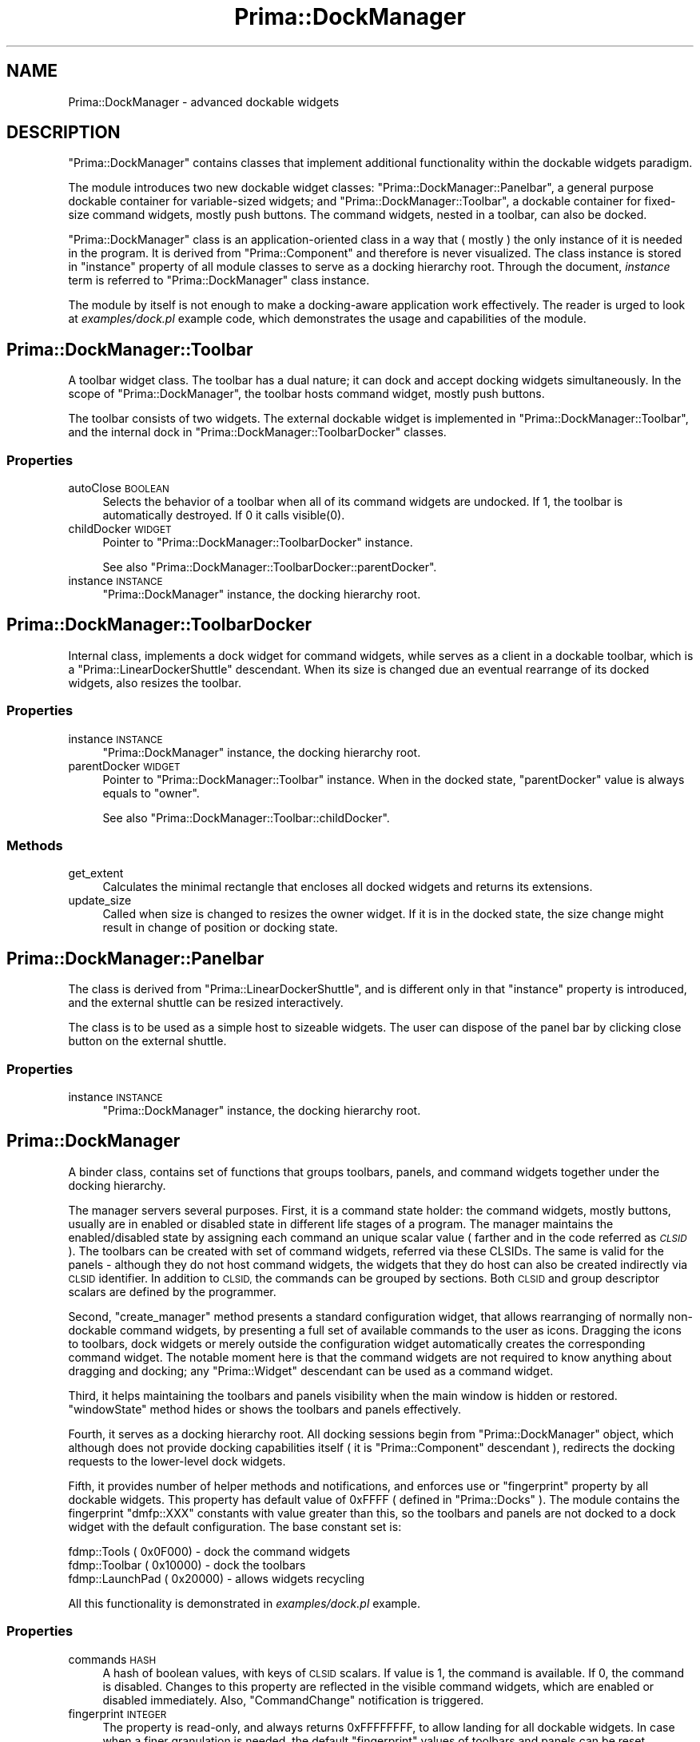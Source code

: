 .\" Automatically generated by Pod::Man 2.28 (Pod::Simple 3.29)
.\"
.\" Standard preamble:
.\" ========================================================================
.de Sp \" Vertical space (when we can't use .PP)
.if t .sp .5v
.if n .sp
..
.de Vb \" Begin verbatim text
.ft CW
.nf
.ne \\$1
..
.de Ve \" End verbatim text
.ft R
.fi
..
.\" Set up some character translations and predefined strings.  \*(-- will
.\" give an unbreakable dash, \*(PI will give pi, \*(L" will give a left
.\" double quote, and \*(R" will give a right double quote.  \*(C+ will
.\" give a nicer C++.  Capital omega is used to do unbreakable dashes and
.\" therefore won't be available.  \*(C` and \*(C' expand to `' in nroff,
.\" nothing in troff, for use with C<>.
.tr \(*W-
.ds C+ C\v'-.1v'\h'-1p'\s-2+\h'-1p'+\s0\v'.1v'\h'-1p'
.ie n \{\
.    ds -- \(*W-
.    ds PI pi
.    if (\n(.H=4u)&(1m=24u) .ds -- \(*W\h'-12u'\(*W\h'-12u'-\" diablo 10 pitch
.    if (\n(.H=4u)&(1m=20u) .ds -- \(*W\h'-12u'\(*W\h'-8u'-\"  diablo 12 pitch
.    ds L" ""
.    ds R" ""
.    ds C` ""
.    ds C' ""
'br\}
.el\{\
.    ds -- \|\(em\|
.    ds PI \(*p
.    ds L" ``
.    ds R" ''
.    ds C`
.    ds C'
'br\}
.\"
.\" Escape single quotes in literal strings from groff's Unicode transform.
.ie \n(.g .ds Aq \(aq
.el       .ds Aq '
.\"
.\" If the F register is turned on, we'll generate index entries on stderr for
.\" titles (.TH), headers (.SH), subsections (.SS), items (.Ip), and index
.\" entries marked with X<> in POD.  Of course, you'll have to process the
.\" output yourself in some meaningful fashion.
.\"
.\" Avoid warning from groff about undefined register 'F'.
.de IX
..
.nr rF 0
.if \n(.g .if rF .nr rF 1
.if (\n(rF:(\n(.g==0)) \{
.    if \nF \{
.        de IX
.        tm Index:\\$1\t\\n%\t"\\$2"
..
.        if !\nF==2 \{
.            nr % 0
.            nr F 2
.        \}
.    \}
.\}
.rr rF
.\"
.\" Accent mark definitions (@(#)ms.acc 1.5 88/02/08 SMI; from UCB 4.2).
.\" Fear.  Run.  Save yourself.  No user-serviceable parts.
.    \" fudge factors for nroff and troff
.if n \{\
.    ds #H 0
.    ds #V .8m
.    ds #F .3m
.    ds #[ \f1
.    ds #] \fP
.\}
.if t \{\
.    ds #H ((1u-(\\\\n(.fu%2u))*.13m)
.    ds #V .6m
.    ds #F 0
.    ds #[ \&
.    ds #] \&
.\}
.    \" simple accents for nroff and troff
.if n \{\
.    ds ' \&
.    ds ` \&
.    ds ^ \&
.    ds , \&
.    ds ~ ~
.    ds /
.\}
.if t \{\
.    ds ' \\k:\h'-(\\n(.wu*8/10-\*(#H)'\'\h"|\\n:u"
.    ds ` \\k:\h'-(\\n(.wu*8/10-\*(#H)'\`\h'|\\n:u'
.    ds ^ \\k:\h'-(\\n(.wu*10/11-\*(#H)'^\h'|\\n:u'
.    ds , \\k:\h'-(\\n(.wu*8/10)',\h'|\\n:u'
.    ds ~ \\k:\h'-(\\n(.wu-\*(#H-.1m)'~\h'|\\n:u'
.    ds / \\k:\h'-(\\n(.wu*8/10-\*(#H)'\z\(sl\h'|\\n:u'
.\}
.    \" troff and (daisy-wheel) nroff accents
.ds : \\k:\h'-(\\n(.wu*8/10-\*(#H+.1m+\*(#F)'\v'-\*(#V'\z.\h'.2m+\*(#F'.\h'|\\n:u'\v'\*(#V'
.ds 8 \h'\*(#H'\(*b\h'-\*(#H'
.ds o \\k:\h'-(\\n(.wu+\w'\(de'u-\*(#H)/2u'\v'-.3n'\*(#[\z\(de\v'.3n'\h'|\\n:u'\*(#]
.ds d- \h'\*(#H'\(pd\h'-\w'~'u'\v'-.25m'\f2\(hy\fP\v'.25m'\h'-\*(#H'
.ds D- D\\k:\h'-\w'D'u'\v'-.11m'\z\(hy\v'.11m'\h'|\\n:u'
.ds th \*(#[\v'.3m'\s+1I\s-1\v'-.3m'\h'-(\w'I'u*2/3)'\s-1o\s+1\*(#]
.ds Th \*(#[\s+2I\s-2\h'-\w'I'u*3/5'\v'-.3m'o\v'.3m'\*(#]
.ds ae a\h'-(\w'a'u*4/10)'e
.ds Ae A\h'-(\w'A'u*4/10)'E
.    \" corrections for vroff
.if v .ds ~ \\k:\h'-(\\n(.wu*9/10-\*(#H)'\s-2\u~\d\s+2\h'|\\n:u'
.if v .ds ^ \\k:\h'-(\\n(.wu*10/11-\*(#H)'\v'-.4m'^\v'.4m'\h'|\\n:u'
.    \" for low resolution devices (crt and lpr)
.if \n(.H>23 .if \n(.V>19 \
\{\
.    ds : e
.    ds 8 ss
.    ds o a
.    ds d- d\h'-1'\(ga
.    ds D- D\h'-1'\(hy
.    ds th \o'bp'
.    ds Th \o'LP'
.    ds ae ae
.    ds Ae AE
.\}
.rm #[ #] #H #V #F C
.\" ========================================================================
.\"
.IX Title "Prima::DockManager 3"
.TH Prima::DockManager 3 "2014-07-15" "perl v5.18.4" "User Contributed Perl Documentation"
.\" For nroff, turn off justification.  Always turn off hyphenation; it makes
.\" way too many mistakes in technical documents.
.if n .ad l
.nh
.SH "NAME"
Prima::DockManager \- advanced dockable widgets
.SH "DESCRIPTION"
.IX Header "DESCRIPTION"
\&\f(CW\*(C`Prima::DockManager\*(C'\fR contains classes that implement additional
functionality within the dockable widgets paradigm.
.PP
The module introduces two new dockable widget classes:
\&\f(CW\*(C`Prima::DockManager::Panelbar\*(C'\fR, a general purpose 
dockable container for variable-sized widgets; and \f(CW\*(C`Prima::DockManager::Toolbar\*(C'\fR, 
a dockable container for fixed-size command widgets, mostly push buttons. 
The command widgets, nested in a toolbar, can also be docked.
.PP
\&\f(CW\*(C`Prima::DockManager\*(C'\fR class is an application-oriented class in a way
that ( mostly ) the only instance of it is needed in the program. It
is derived from \f(CW\*(C`Prima::Component\*(C'\fR and therefore is never visualized.
The class instance is stored in \f(CW\*(C`instance\*(C'\fR property of all module classes
to serve as a docking hierarchy root. Through the document, \fIinstance\fR
term is referred to \f(CW\*(C`Prima::DockManager\*(C'\fR class instance.
.PP
The module by itself is not enough to make a docking-aware application work
effectively. The reader is urged to look at \fIexamples/dock.pl\fR 
example code, which demonstrates the usage and capabilities of
the module.
.SH "Prima::DockManager::Toolbar"
.IX Header "Prima::DockManager::Toolbar"
A toolbar widget class. The toolbar has a dual nature; it can dock
and accept docking widgets simultaneously. In the scope of \f(CW\*(C`Prima::DockManager\*(C'\fR,
the toolbar hosts command widget, mostly push buttons.
.PP
The toolbar consists of two widgets. The external dockable widget is
implemented in \f(CW\*(C`Prima::DockManager::Toolbar\*(C'\fR, and the internal dock
in \f(CW\*(C`Prima::DockManager::ToolbarDocker\*(C'\fR classes.
.SS "Properties"
.IX Subsection "Properties"
.IP "autoClose \s-1BOOLEAN\s0" 4
.IX Item "autoClose BOOLEAN"
Selects the behavior of a toolbar when all of its command widgets are
undocked. If 1, the toolbar is automatically destroyed. If 0
it calls \f(CWvisible(0)\fR.
.IP "childDocker \s-1WIDGET\s0" 4
.IX Item "childDocker WIDGET"
Pointer to \f(CW\*(C`Prima::DockManager::ToolbarDocker\*(C'\fR instance.
.Sp
See also \f(CW\*(C`Prima::DockManager::ToolbarDocker::parentDocker\*(C'\fR.
.IP "instance \s-1INSTANCE\s0" 4
.IX Item "instance INSTANCE"
\&\f(CW\*(C`Prima::DockManager\*(C'\fR instance, the docking hierarchy root.
.SH "Prima::DockManager::ToolbarDocker"
.IX Header "Prima::DockManager::ToolbarDocker"
Internal class, implements a dock widget for command widgets,
while serves as a client in a dockable toolbar, which is
a \f(CW\*(C`Prima::LinearDockerShuttle\*(C'\fR descendant. When its size is
changed due an eventual rearrange of its docked widgets, also resizes
the toolbar.
.SS "Properties"
.IX Subsection "Properties"
.IP "instance \s-1INSTANCE\s0" 4
.IX Item "instance INSTANCE"
\&\f(CW\*(C`Prima::DockManager\*(C'\fR instance, the docking hierarchy root.
.IP "parentDocker \s-1WIDGET\s0" 4
.IX Item "parentDocker WIDGET"
Pointer to \f(CW\*(C`Prima::DockManager::Toolbar\*(C'\fR instance. When in
the docked state, \f(CW\*(C`parentDocker\*(C'\fR value is always equals to \f(CW\*(C`owner\*(C'\fR.
.Sp
See also \f(CW\*(C`Prima::DockManager::Toolbar::childDocker\*(C'\fR.
.SS "Methods"
.IX Subsection "Methods"
.IP "get_extent" 4
.IX Item "get_extent"
Calculates the minimal rectangle that encloses all docked widgets
and returns its extensions.
.IP "update_size" 4
.IX Item "update_size"
Called when size is changed to resizes the owner widget. If it is in the docked
state, the size change might result in change of position or docking state.
.SH "Prima::DockManager::Panelbar"
.IX Header "Prima::DockManager::Panelbar"
The class is derived from \f(CW\*(C`Prima::LinearDockerShuttle\*(C'\fR, and
is different only in that \f(CW\*(C`instance\*(C'\fR property is introduced,
and the external shuttle can be resized interactively.
.PP
The class is to be used as a simple host to sizeable widgets.
The user can dispose of the panel bar by clicking close button
on the external shuttle.
.SS "Properties"
.IX Subsection "Properties"
.IP "instance \s-1INSTANCE\s0" 4
.IX Item "instance INSTANCE"
\&\f(CW\*(C`Prima::DockManager\*(C'\fR instance, the docking hierarchy root.
.SH "Prima::DockManager"
.IX Header "Prima::DockManager"
A binder class, contains set of functions that groups
toolbars, panels, and command widgets together under the docking
hierarchy.
.PP
The manager servers several purposes. 
First, it is a command state holder: the command
widgets, mostly buttons, usually are in enabled or disabled state in different
life stages of a program. The manager maintains the enabled/disabled state
by assigning each command an unique scalar value ( farther and in the
code referred as \fI\s-1CLSID\s0\fR ). The toolbars can be created with set of
command widgets, referred via these CLSIDs. The same is valid for
the panels \- although they do not host command widgets, the widgets that
they do host can also be created indirectly via \s-1CLSID\s0 identifier.
In addition to \s-1CLSID,\s0 the commands can be grouped by sections.
Both \s-1CLSID\s0 and group descriptor scalars are defined by the programmer.
.PP
Second, \f(CW\*(C`create_manager\*(C'\fR method presents a standard configuration
widget, that allows rearranging of normally non-dockable command widgets,
by presenting a full set of available commands to the user as icons.
Dragging the icons to toolbars, dock widgets or merely outside the
configuration widget automatically creates the corresponding command widget.
The notable moment here is that the command widgets are not required
to know anything about dragging and docking; any \f(CW\*(C`Prima::Widget\*(C'\fR
descendant can be used as a command widget.
.PP
Third, it helps maintaining the toolbars and panels visibility
when the main window is hidden or restored. \f(CW\*(C`windowState\*(C'\fR method
hides or shows the toolbars and panels effectively.
.PP
Fourth, it serves as a docking hierarchy root. All docking sessions
begin from \f(CW\*(C`Prima::DockManager\*(C'\fR object, which although does not provide
docking capabilities itself ( it is \f(CW\*(C`Prima::Component\*(C'\fR descendant ),
redirects the docking requests to the lower-level dock widgets.
.PP
Fifth, it provides number of helper methods and notifications, 
and enforces use or \f(CW\*(C`fingerprint\*(C'\fR property by all dockable widgets.
This property has default value of \f(CW0xFFFF\fR ( defined in \f(CW\*(C`Prima::Docks\*(C'\fR ).
The module contains the fingerprint \f(CW\*(C`dmfp::XXX\*(C'\fR constants with value greater than this,
so the toolbars and panels are not docked to a dock widget with the default
configuration. The base constant set is:
.PP
.Vb 3
\&        fdmp::Tools      ( 0x0F000) \- dock the command widgets
\&        fdmp::Toolbar    ( 0x10000) \- dock the toolbars
\&        fdmp::LaunchPad  ( 0x20000) \- allows widgets recycling
.Ve
.PP
All this functionality is demonstrated in \fIexamples/dock.pl\fR 
example.
.SS "Properties"
.IX Subsection "Properties"
.IP "commands \s-1HASH\s0" 4
.IX Item "commands HASH"
A hash of boolean values, with keys of \s-1CLSID\s0 scalars.
If value is 1, the command is available. If 0, the command
is disabled. Changes to this property are reflected in the
visible command widgets, which are enabled or disabled
immediately. Also, \f(CW\*(C`CommandChange\*(C'\fR notification is triggered.
.IP "fingerprint \s-1INTEGER\s0" 4
.IX Item "fingerprint INTEGER"
The property is read-only, and always returns \f(CW0xFFFFFFFF\fR,
to allow landing for all dockable widgets. In case when a finer
granulation is needed, the default \f(CW\*(C`fingerprint\*(C'\fR values of
toolbars and panels can be reset.
.IP "interactiveDrag \s-1BOOLEAN\s0" 4
.IX Item "interactiveDrag BOOLEAN"
If 1, the command widgets can be interactively dragged,
created and destroyed. This property is usually operated together
with \f(CW\*(C`create_manager\*(C'\fR widget. If 0, the command widgets
cannot be dragged.
.Sp
Default value: 0
.SS "Methods"
.IX Subsection "Methods"
.IP "activate" 4
.IX Item "activate"
Brings to front all toolbars and panels. To be
used inside a callback code of a main window, that has 
the toolbars and panels attached to:
.Sp
.Vb 1
\&        onActivate => sub { $dock_manager\-> activate }
.Ve
.IP "auto_toolbar_name" 4
.IX Item "auto_toolbar_name"
Returns an unique name for an automatically created
toolbar, like \f(CW\*(C`Toolbar1\*(C'\fR, \f(CW\*(C`Toolbar2\*(C'\fR etc.
.ie n .IP "commands_enable \s-1BOOLEAN,\s0 @CLSIDs" 4
.el .IP "commands_enable \s-1BOOLEAN,\s0 \f(CW@CLSIDs\fR" 4
.IX Item "commands_enable BOOLEAN, @CLSIDs"
Enabled or disables commands from CLSIDs array.
The changes are reflected in the visible command widgets, which 
are enabled or disabled immediately. 
Also, \f(CW\*(C`CommandChange\*(C'\fR notification is triggered.
.ie n .IP "create_manager \s-1OWNER,\s0 %PROFILE" 4
.el .IP "create_manager \s-1OWNER,\s0 \f(CW%PROFILE\fR" 4
.IX Item "create_manager OWNER, %PROFILE"
Inserts two widgets into \s-1OWNER\s0 with \s-1PROFILE\s0 parameters:
a listbox with command section groups, displayed as items, that usually correspond to
the predefined toolbar names, and a notebook that displays the 
command icons. The notebook pages are interactively selected by the listbox
navigation.
.Sp
The icons, dragged from the notebook, behave as dockable widgets:
they can be landed upon a toolbar, or any other dock widget, given
it matches the \f(CW\*(C`fingerprint\*(C'\fR ( by default \f(CW\*(C`dmfp::LaunchPad|dmfp::Toolbar|dmfp::Tools\*(C'\fR).
\&\f(CW\*(C`dmfp::LaunchPad\*(C'\fR constant allows the recycling; if a widget is dragged
back onto the notebook, it is destroyed.
.Sp
Returns two widgets, the listbox and the notebook.
.Sp
\&\s-1PROFILE\s0 recognizes the following keys:
.RS 4
.IP "origin X, Y" 4
.IX Item "origin X, Y"
Position where the widgets are to be inserted.
Default value is 0,0.
.IP "size X, Y" 4
.IX Item "size X, Y"
Size of the widget insertion area. By default
the widgets occupy all \s-1OWNER\s0 interior.
.IP "listboxProfile \s-1PROFILE\s0" 4
.IX Item "listboxProfile PROFILE"
Custom parameters, passed to the listbox.
.IP "dockerProfile \s-1PROFILE\s0" 4
.IX Item "dockerProfile PROFILE"
Custom parameteres, passed to the notebook.
.RE
.RS 4
.RE
.ie n .IP "create_panel \s-1CLSID,\s0 %PROFILE" 4
.el .IP "create_panel \s-1CLSID,\s0 \f(CW%PROFILE\fR" 4
.IX Item "create_panel CLSID, %PROFILE"
Creates a dockable panel of a previously registered \s-1CLSID\s0
by \f(CW\*(C`register_panel\*(C'\fR. \s-1PROFILE\s0 recognizes the following keys:
.RS 4
.IP "profile \s-1HASH\s0" 4
.IX Item "profile HASH"
Hash of parameters, passed to \f(CW\*(C`create()\*(C'\fR of the panel widget class.
Before passing it is merged with the set of parameters, registered
by \f(CW\*(C`register_panel\*(C'\fR. The \f(CW\*(C`profile\*(C'\fR hash takes the precedence.
.IP "dockerProfile \s-1HASH\s0" 4
.IX Item "dockerProfile HASH"
Constains extra options, passed to \f(CW\*(C`Prima::DockManager::Panelbar\*(C'\fR 
widget. Before the usage it is merged with the set of parameters, 
registered by \f(CW\*(C`register_panel\*(C'\fR.
.Sp
\&\s-1NB:\s0 The \f(CW\*(C`dock\*(C'\fR key here contains a reference to a desired dock widget. 
If \f(CW\*(C`dock\*(C'\fR set to \f(CW\*(C`undef\*(C'\fR, the panel is created in the non-docked state.
.RE
.RS 4
.Sp
Example:
.Sp
.Vb 3
\&        $dock_manager\-> create_panel( $CLSID, 
\&                dockerProfile => { dock => $main_window }},
\&                profile       => { backColor => cl::Green });
.Ve
.RE
.IP "create_tool \s-1OWNER, CLSID, X1, Y1, X2, Y2\s0" 4
.IX Item "create_tool OWNER, CLSID, X1, Y1, X2, Y2"
Inserts a command widget, previously registered with \s-1CLSID\s0 by \f(CW\*(C`register_tool\*(C'\fR, into
\&\s-1OWNER\s0 widget with X1 \- Y2 coordinates. For automatic maintenance of 
enable/disable state of command widgets \s-1OWNER\s0 is expected to be a 
toolbar. If it is not, the maintenance must be performed separately, 
for example, by \f(CW\*(C`CommandChange\*(C'\fR event.
.ie n .IP "create_toolbar %PROFILE" 4
.el .IP "create_toolbar \f(CW%PROFILE\fR" 4
.IX Item "create_toolbar %PROFILE"
Creates a new toolbar of \f(CW\*(C`Prima::DockManager::Toolbar\*(C'\fR class.
The following \s-1PROFILE\s0 options are recognized:
.RS 4
.IP "autoClose \s-1BOOLEAN\s0" 4
.IX Item "autoClose BOOLEAN"
Sets \f(CW\*(C`autoClose\*(C'\fR property of the toolbar.
.Sp
Default value is 1 if \f(CW\*(C`name\*(C'\fR options is set, 0 otherwise.
.IP "dock \s-1DOCK\s0" 4
.IX Item "dock DOCK"
Contain a reference to a desired \s-1DOCK\s0 widget. If \f(CW\*(C`undef\*(C'\fR,
the toolbar is created in the non-docked state.
.IP "dockerProfile \s-1HASH\s0" 4
.IX Item "dockerProfile HASH"
Parameters passed to \f(CW\*(C`Prima::DockManager::Toolbar\*(C'\fR as
creation properties.
.Sp
\&\s-1NB:\s0 The \f(CW\*(C`dock\*(C'\fR key here contains a reference to a desired dock widget. 
If \f(CW\*(C`dock\*(C'\fR set to \f(CW\*(C`undef\*(C'\fR, the panel is created in the non-docked state.
.IP "rect X1, Y1, X2, Y2" 4
.IX Item "rect X1, Y1, X2, Y2"
Selects rectangle of the \f(CW\*(C`Prima::DockManager::ToolbarDocker\*(C'\fR instance
in the dock widget ( if docked ) or the screen ( if non-docked ) coordinates.
.IP "toolbarProfile \s-1HASH\s0" 4
.IX Item "toolbarProfile HASH"
Parameters passed to \f(CW\*(C`Prima::DockManager::ToolbarDocker\*(C'\fR as
creation properties.
.IP "vertical \s-1BOOLEAN\s0" 4
.IX Item "vertical BOOLEAN"
Sets \f(CW\*(C`vertical\*(C'\fR property of the toolbar.
.IP "visible \s-1BOOLEAN\s0" 4
.IX Item "visible BOOLEAN"
Selects visibility state of the toolbar.
.RE
.RS 4
.RE
.IP "get_class \s-1CLSID\s0" 4
.IX Item "get_class CLSID"
Returns class record hash, registered under \s-1CLSID,\s0 or \f(CW\*(C`undef\*(C'\fR
if the class is not registered. The hash format contains
the following keys:
.RS 4
.IP "class \s-1STRING\s0" 4
.IX Item "class STRING"
Widget class
.IP "profile \s-1HASH\s0" 4
.IX Item "profile HASH"
Creation parameters passed to \f(CW\*(C`create\*(C'\fR when the widget is created.
.IP "tool \s-1BOOLEAN\s0" 4
.IX Item "tool BOOLEAN"
If 1, the class belongs to a control widget. If 0,
the class represents a panel client widget.
.IP "lastUsedDock \s-1DOCK\s0" 4
.IX Item "lastUsedDock DOCK"
Saved value of the last used dock widget
.IP "lastUsedRect X1, Y1, X2, Y2" 4
.IX Item "lastUsedRect X1, Y1, X2, Y2"
Saved coordinates of the widget
.RE
.RS 4
.RE
.IP "panel_by_id \s-1CLSID\s0" 4
.IX Item "panel_by_id CLSID"
Return reference to a panel widget represented by \s-1CLSID\s0 scalar,
or \f(CW\*(C`undef\*(C'\fR if none found.
.IP "panel_menuitems \s-1CALLBACK\s0" 4
.IX Item "panel_menuitems CALLBACK"
A helper function; maps all panel names into a structure, ready to
feed into \f(CW\*(C`Prima::AbstractMenu::items\*(C'\fR property ( see Prima::Menu ).
The action member of the menu item record is set to \s-1CALLBACK\s0 scalar.
.IP "panel_visible \s-1CLSID, BOOLEAN\s0" 4
.IX Item "panel_visible CLSID, BOOLEAN"
Sets the visibility of a panel, referred by \s-1CLSID\s0 scalar.
If \s-1VISIBLE\s0 is 0, a panel is destroyed; if 1, new panel instance
is created.
.IP "panels" 4
.IX Item "panels"
Returns all visible panel widgets in an array.
.IP "predefined_panels \s-1CLSID, DOCK,\s0 [ \s-1CLSID, DOCK, ... \s0]" 4
.IX Item "predefined_panels CLSID, DOCK, [ CLSID, DOCK, ... ]"
Accepts pairs of scalars, where each first item is a panel \s-1CLSID\s0
and second is the default dock widget. Checks for panel visibility,
and creates the panels that are not visible.
.Sp
The method is useful in program startup, when some panels
have to be visible from the beginning.
.ie n .IP "predefined_toolbars @PROFILES" 4
.el .IP "predefined_toolbars \f(CW@PROFILES\fR" 4
.IX Item "predefined_toolbars @PROFILES"
Accepts array of hashes, where each array item describes a toolbar and
a default set of command widgets. Checks for toolbar visibility,
and creates the toolbars that are not visible.
.Sp
The method recognizes the following \s-1PROFILES\s0 options:
.RS 4
.IP "dock \s-1DOCK\s0" 4
.IX Item "dock DOCK"
The default dock widget.
.IP "list \s-1ARRAY\s0" 4
.IX Item "list ARRAY"
Array of CLSIDs corresponding to the command widgets to be inserted
into the toolbar.
.IP "name \s-1STRING\s0" 4
.IX Item "name STRING"
Selects toolbar name.
.IP "origin X, Y" 4
.IX Item "origin X, Y"
Selects the toolbar position relative to the dock ( if \f(CW\*(C`dock\*(C'\fR is specified )
or to the screen ( if \f(CW\*(C`dock\*(C'\fR is not specified ).
.RE
.RS 4
.Sp
The method is useful in program startup, when some panels
have to be visible from the beginning.
.RE
.IP "register_panel \s-1CLSID, PROFILE\s0" 4
.IX Item "register_panel CLSID, PROFILE"
Registers a panel client class and set of parameters to be associated with
\&\s-1CLSID\s0 scalar. \s-1PROFILE\s0 must contain the following keys:
.RS 4
.IP "class \s-1STRING\s0" 4
.IX Item "class STRING"
Client widget class
.IP "text \s-1STRING\s0" 4
.IX Item "text STRING"
String, displayed in the panel title bar
.IP "dockerProfile \s-1HASH\s0" 4
.IX Item "dockerProfile HASH"
Hash of parameters, passed to \f(CW\*(C`Prima::DockManager::Panelbar\*(C'\fR.
.IP "profile" 4
.IX Item "profile"
Hash of parameters, passed to the client widget.
.RE
.RS 4
.RE
.IP "register_tool \s-1CLSID, PROFILE\s0" 4
.IX Item "register_tool CLSID, PROFILE"
Registers a control widget class and set of parameters to be associated with
\&\s-1CLSID\s0 scalar. \s-1PROFILE\s0 must be set the following keys:
.RS 4
.IP "class \s-1STRING\s0" 4
.IX Item "class STRING"
Client widget class
.IP "profile \s-1HASH\s0" 4
.IX Item "profile HASH"
Hash of parameters, passed to the control widget.
.RE
.RS 4
.RE
.IP "toolbar_by_name \s-1NAME\s0" 4
.IX Item "toolbar_by_name NAME"
Returns a pointer to a toolbar of \s-1NAME,\s0 or \f(CW\*(C`undef\*(C'\fR if none found.
.IP "toolbar_menuitems \s-1CALLBACK\s0" 4
.IX Item "toolbar_menuitems CALLBACK"
A helper function; maps all toolbar names into a structure, ready to
feed into \f(CW\*(C`Prima::AbstractMenu::items\*(C'\fR property ( see Prima::Menu ).
The action member of the menu item record is set to \s-1CALLBACK\s0 scalar.
.IP "toolbar_visible \s-1TOOLBAR, BOOLEAN\s0" 4
.IX Item "toolbar_visible TOOLBAR, BOOLEAN"
Sets the visibility of a \s-1TOOLBAR.\s0
If \s-1VISIBLE\s0 is 0, the toolbar is hidden; if 1, it is shown.
.IP "toolbars" 4
.IX Item "toolbars"
Returns all toolbar widgets in an array.
.IP "windowState \s-1INTEGER\s0" 4
.IX Item "windowState INTEGER"
Mimics interface of \f(CW\*(C`Prima::Window::windowState\*(C'\fR, and maintains
visibility of toolbars and panels. If the parameter is \f(CW\*(C`ws::Minimized\*(C'\fR,
the toolbars and panels are hidden. On any other parameter these are shown.
.Sp
To be used inside a callback code of a main window, that has the toolbars 
and panels attached to:
.Sp
.Vb 1
\&        onWindowState => sub { $dock_manager\-> windowState( $_[1] ) }
.Ve
.SS "Events"
.IX Subsection "Events"
.IP "Command \s-1CLSID\s0" 4
.IX Item "Command CLSID"
A generic event, triggered by a command widget when the user activates
it. It can also be called by other means.
.Sp
\&\s-1CLSID\s0 is the widget identifier.
.IP "CommandChange" 4
.IX Item "CommandChange"
Called when \f(CW\*(C`commands\*(C'\fR property changes or \f(CW\*(C`commands_enable\*(C'\fR method is invoked.
.IP "PanelChange" 4
.IX Item "PanelChange"
Triggered when a panel is created or destroyed by the user.
.IP "ToolbarChange" 4
.IX Item "ToolbarChange"
Triggered when a toolbar is created, shown, hidden, or destroyed  by the user.
.SH "Prima::DockManager::S::SpeedButton"
.IX Header "Prima::DockManager::S::SpeedButton"
The package simplifies creation of \f(CW\*(C`Prima::SpeedButton\*(C'\fR command widgets.
.SS "Methods"
.IX Subsection "Methods"
.ie n .IP "class \s-1IMAGE, CLSID,\s0 %PROFILE" 4
.el .IP "class \s-1IMAGE, CLSID,\s0 \f(CW%PROFILE\fR" 4
.IX Item "class IMAGE, CLSID, %PROFILE"
Builds a hash with parameters, ready to feed \f(CW\*(C`Prima::DockManager::register_tool\*(C'\fR
for registering a \f(CW\*(C`Prima::SpeedButton\*(C'\fR class instance with \s-1PROFILE\s0 parameters.
.Sp
\&\s-1IMAGE\s0 is a path to a image file, loaded and stored in the registration hash.
\&\s-1IMAGE\s0 provides an extended syntax for indicating a frame index, if the image file is multiframed: the frame index is appended to the path name
with \f(CW\*(C`:\*(C'\fR character prefix.
.Sp
\&\s-1CLSID\s0 scalar is not used; it is returned so the method result can
directly be passed into \f(CW\*(C`register_tool\*(C'\fR method.
.Sp
Returns two scalars: \s-1CLSID\s0 and the registration hash.
.Sp
Example:
.Sp
.Vb 3
\&        $dock_manager\-> register_tool( 
\&                Prima::DockManager::S::SpeedButton::class( "myicon.gif:2", 
\&                q(CLSID::Logo), hint => \*(AqLogo image\*(Aq ));
.Ve
.SH "AUTHOR"
.IX Header "AUTHOR"
Dmitry Karasik, <dmitry@karasik.eu.org>.
.SH "SEE ALSO"
.IX Header "SEE ALSO"
Prima, Prima::Widget, Prima::Docks, \fIexamples/dock.pl\fR
